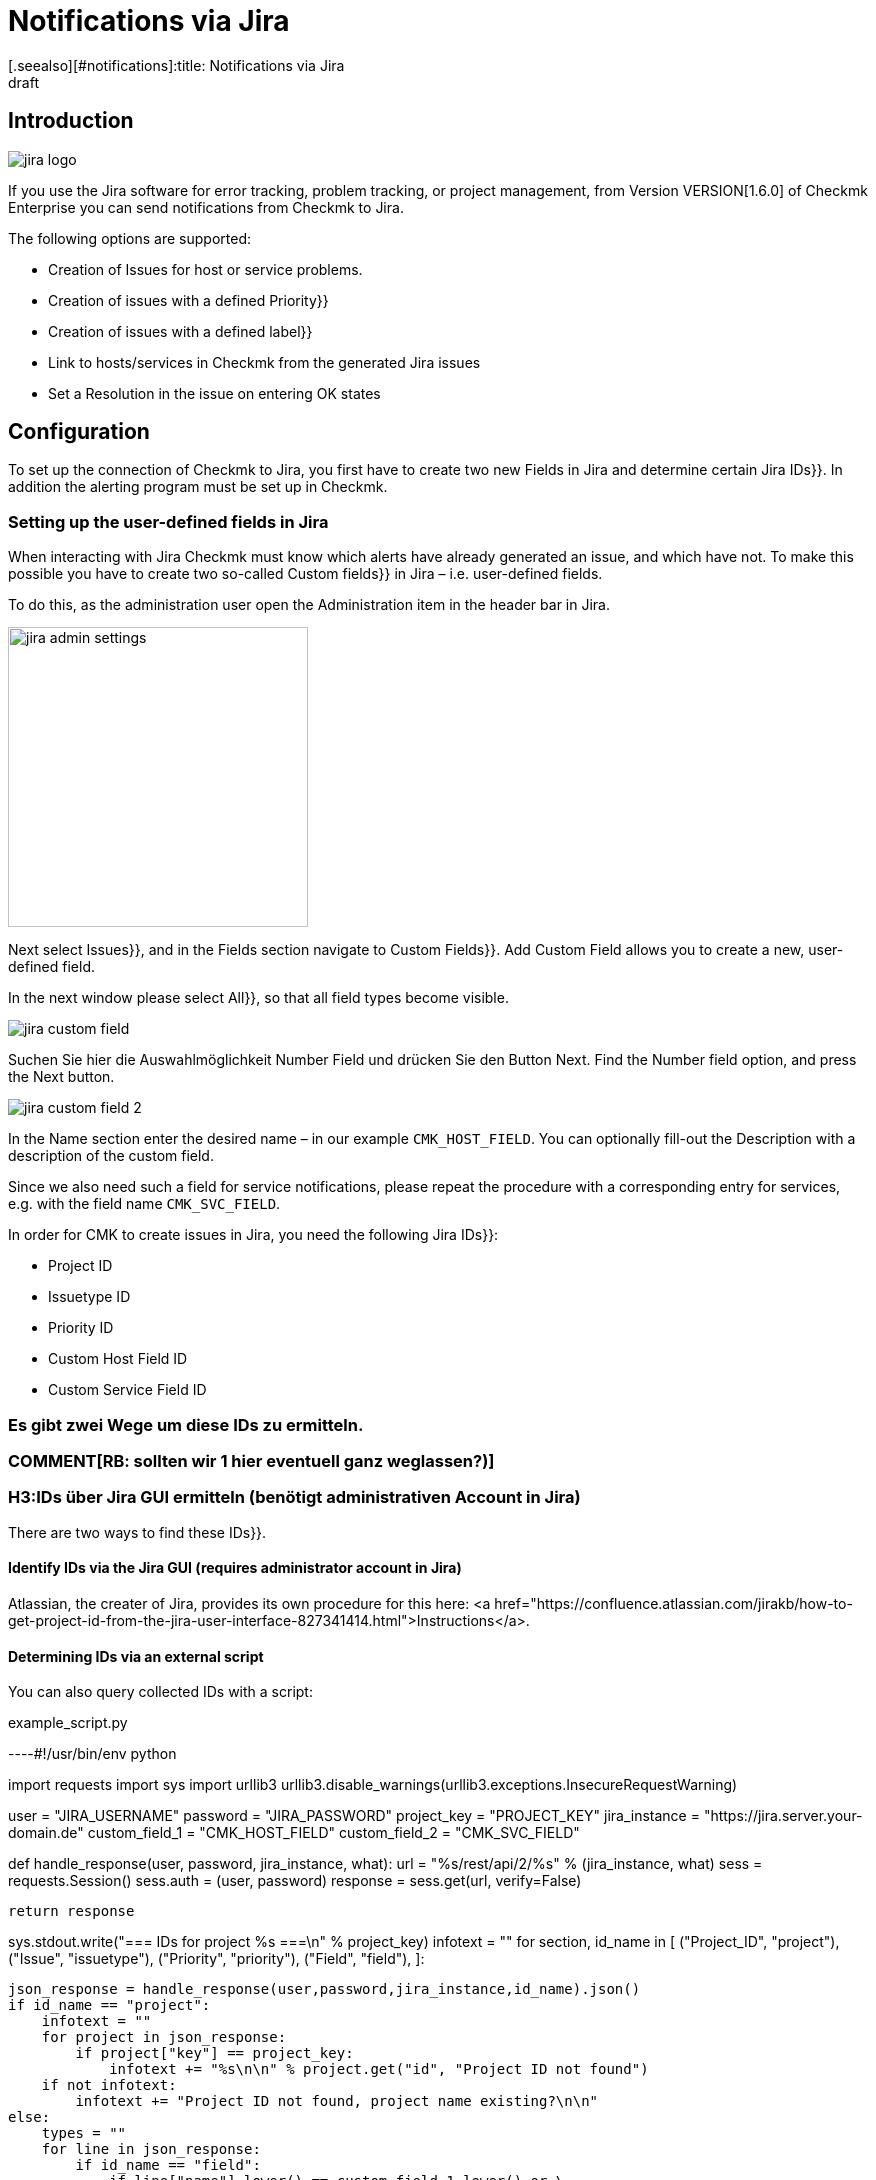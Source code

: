 = Notifications via Jira
:revdate: draft
[.seealso][#notifications]:title: Notifications via Jira

:description: The new integration of Jira in Checkmk enables the creation and closing of issues in monitoring.

== Introduction


image::bilder/jira_logo.png[align=float,left]

If you use the Jira software for error tracking, problem tracking, or project management,
from Version VERSION[1.6.0] of Checkmk Enterprise you can send notifications from Checkmk to Jira.

The following options are supported:

* Creation of [.guihints]#Issues# for host or service problems.
* Creation of issues with a defined [.guihints]#Priority}}# 
* Creation of issues with a defined [.guihints]#label}}# 
* Link to hosts/services in Checkmk from the generated Jira issues
* Set a [.guihints]#Resolution# in the issue on entering OK states


== Configuration

To set up the connection of Checkmk to Jira, you first have to create two new Fields in
Jira and determine certain Jira [.guihints]#IDs}}.# In addition the alerting program must be set up in Checkmk.


=== Setting up the user-defined fields in Jira

When interacting with Jira Checkmk must know which alerts have already generated an issue,
and which have not. To make this possible you have to create two so-called [.guihints]#Custom fields}}# 
in Jira – i.e. user-defined fields.

To do this, as the administration user open the [.guihints]#Administration# item in the header bar in Jira.

image::bilder/jira_admin_settings.png[align=center,width=300]

Next select [.guihints]#Issues}},# and in the [.guihints]#Fields# section navigate to [.guihints]#Custom Fields}}.# 
[.guihints]#Add Custom Field# allows you to create a new, user-defined field.

In the next window please select [.guihints]#All}},# so that all field types
become visible.

image::bilder/jira_custom_field.png[]

Suchen Sie hier die Auswahlmöglichkeit Number Field und drücken Sie den Button Next.
Find the [.guihints]#Number field# option, and press the [.guihints]#Next# button.

image::bilder/jira_custom_field_2.png[]

In the [.guihints]#Name# section enter the desired name – in our example `CMK_HOST_FIELD`.
You can optionally fill-out the [.guihints]#Description# with a description of the custom field.

Since we also need such a field for service notifications,
please repeat the procedure with a corresponding entry for services,
e.g. with the field name `CMK_SVC_FIELD`.

In order for CMK to create issues in Jira, you need the following Jira [.guihints]#IDs}}:# 

* Project ID
* Issuetype ID
* Priority ID
* Custom Host Field ID
* Custom Service Field ID

### Es gibt zwei Wege um diese [.guihints]#IDs# zu ermitteln.
### COMMENT[RB: sollten wir 1 hier eventuell ganz weglassen?)]
### H3:IDs über [.guihints]#Jira GUI# ermitteln (benötigt administrativen Account in Jira)

There are two ways to find these [.guihints]#IDs}}.# 

==== Identify IDs via the Jira [.guihints]#GUI# (requires administrator account in Jira)

Atlassian, the creater of Jira, provides its own procedure for this here:
<a href="https://confluence.atlassian.com/jirakb/how-to-get-project-id-from-the-jira-user-interface-827341414.html">Instructions</a>.

==== Determining IDs via an external script

You can also query collected IDs with a script:

.example_script.py

----#!/usr/bin/env python

import requests
import sys
import urllib3
urllib3.disable_warnings(urllib3.exceptions.InsecureRequestWarning)

user = "JIRA_USERNAME"
password = "JIRA_PASSWORD"
project_key = "PROJECT_KEY"
jira_instance = "https://jira.server.your-domain.de"
custom_field_1 = "CMK_HOST_FIELD"
custom_field_2 = "CMK_SVC_FIELD"

def handle_response(user, password, jira_instance, what):
    url = "%s/rest/api/2/%s" % (jira_instance, what)
    sess = requests.Session()
    sess.auth = (user, password)
    response = sess.get(url, verify=False)

    return response

sys.stdout.write("=== IDs for project %s ===\n" % project_key)
infotext = ""
for section, id_name in [ ("Project_ID", "project"),
                          ("Issue", "issuetype"),
                          ("Priority", "priority"),
                          ("Field", "field"),
                        ]:

    json_response = handle_response(user,password,jira_instance,id_name).json()
    if id_name == "project":
        infotext = ""
        for project in json_response:
            if project["key"] == project_key:
                infotext += "%s\n\n" % project.get("id", "Project ID not found")
        if not infotext:
            infotext += "Project ID not found, project name existing?\n\n"
    else:
        types = ""
        for line in json_response:
            if id_name == "field":
                if line["name"].lower() == custom_field_1.lower() or \
                    line["name"].lower() == custom_field_2.lower():
                    types += "%s: %s\n" % (line["name"], line["id"].split("_")[1])
            else:
                types += "%s: %s\n" % (line["name"], line["id"])

        infotext += "=== %s types\n%s\n" % (section, types)

sys.stdout.write(infotext)
----

The output from the script looks like this:

[source,bash]
----
=== IDs for project MY_PROJECT ===
Project ID: 10401

=== Issue types
Test case: 10600
Epic: 10000
Task: 10003
Sub-task: 10004
Bug: 10006
Story: 10001
Feedback: 10200
New Feature: 10005
Support: 10500
Improvement: 10002

=== Priority types
Blocker: 1
High: 2
Medium: 3
Low: 4
Lowest: 5
Informational: 10000
Critical impact: 10101
Significant impact: 10102
Limited impact: 10103
Minimal impact: 10104

=== Field types
CMK_HOST_FIELD: 10325
CMK_SVC_FIELD: 10000
----

Further information on Jira can be found <a href="https://docs.atlassian.com/software/jira/docs/api/REST/7.12.0">here</a>.


=== Setting-up the notifications in Checkmk

You have already learned how to set up alerts in the article [notifications|notifications].
To use Jira notifications select the notification method Jira (Enterprise only).

image::bilder/jira_notify_rule.png[align=border]

In the Jira [.guihints]#URL# field enter the URL of your Jira instance,
e.g. `jira.server.your-domain.com`.
At [.guihints]#User Name# and [.guihints]#Password# enter the user and password for access.

Now you need the previously determined IDs in the fields [.guihints]#Project ID# and [.guihints]#Issue type ID}}.# 
Enter the IDs of the custom fields created in Jira under [.guihints]#Host custom field ID# and [.guihints]#Service custom field ID}}.# 

In order to be able to link directly to Checkmk in the generated issues,
enter the URL of your Checkmk instance under [.guihints]#Monitoring URL# –
for example, `https://cmkserver/site`.

You can use the [.guihints]#Priority ID# option to define the priority with which the issues are created in Jira.

The description that is generated in the Issues for host and service problems can be changed
using the [.guihints]#Summary for host notifications# and the [.guihints]#Summary for service notifications# options.

Optionally, you can check the [.guihints]#Label# box to define whether during the Jira issue generation
you want to include Label with the transfer.

With ‘OK’ notifications, if you wish to have a [.guihints]#Resolution# entered into the Issue,
you can define this resolution via [.guihints]#Activate resolution with following resolution transition ID}}.# 
Jira has the following options:

* 11 - 'To Do'
* 21 - 'In Progress'
* 31 - 'Done'

[.guihints]#set optional timeout for connections to JIRA}}.# 
You can use [.guihints]#set optional timeout for connections to JIRA# to configure the timeout for connections to Jira.
If you do not define anything here a default timeout of 10 seconds will be assumed.
